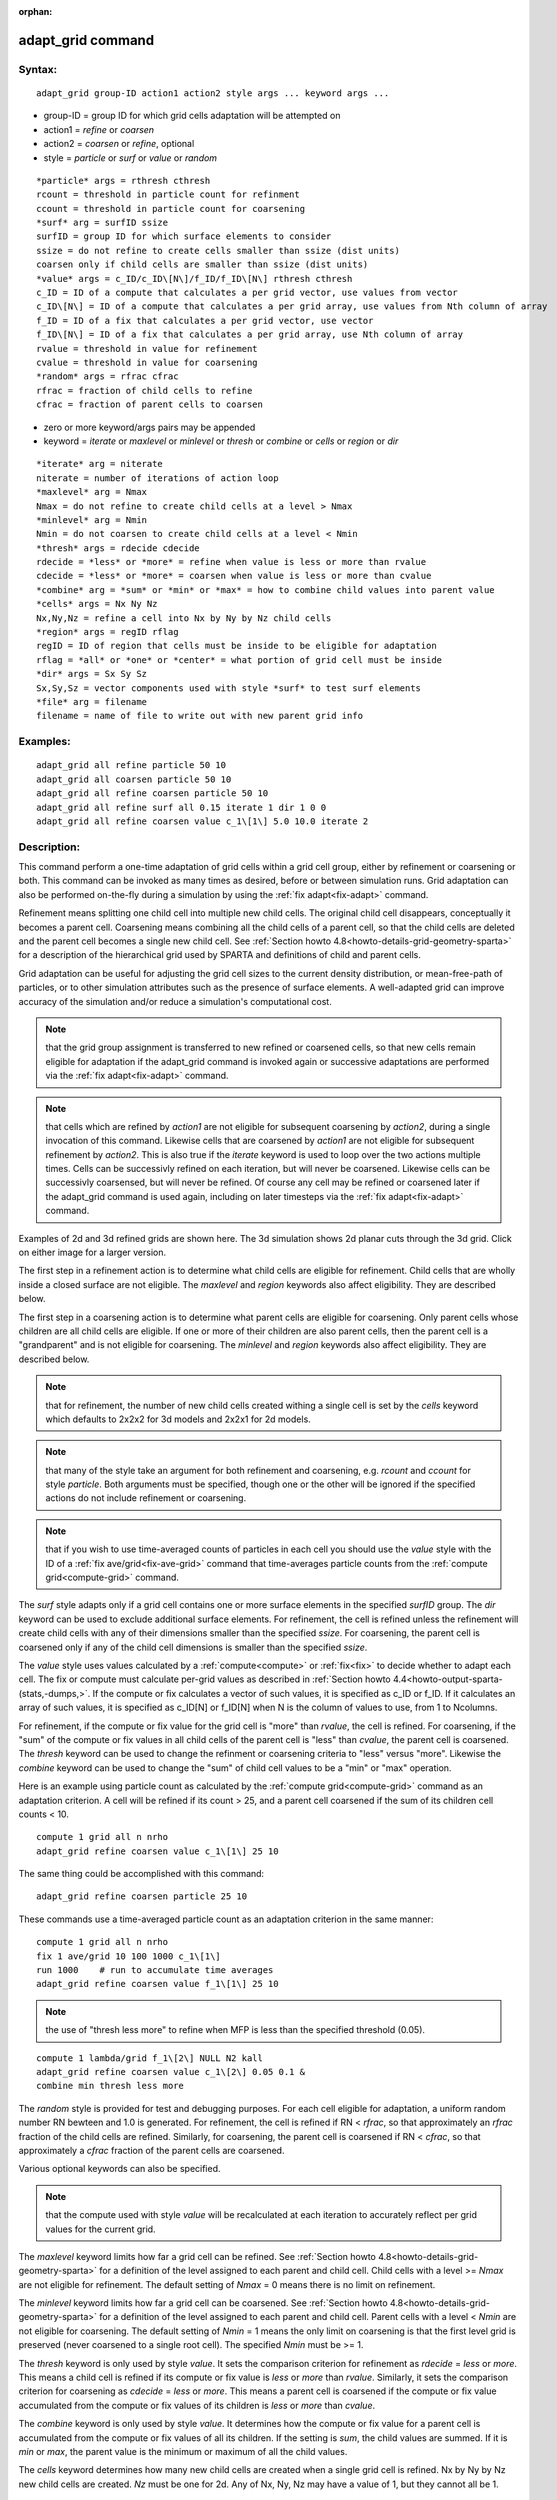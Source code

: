 
:orphan:

.. index:: adapt_grid

.. _adapt-grid:

.. _adapt-grid-command:

##################
adapt_grid command
##################

.. _adapt-grid-syntax:

*******
Syntax:
*******

::

   adapt_grid group-ID action1 action2 style args ... keyword args ...

- group-ID = group ID for which grid cells adaptation will be attempted on

- action1 = *refine* or *coarsen*

- action2 = *coarsen* or *refine*, optional

- style = *particle* or *surf* or *value* or *random*

::

   *particle* args = rthresh cthresh
   rcount = threshold in particle count for refinment
   ccount = threshold in particle count for coarsening
   *surf* arg = surfID ssize
   surfID = group ID for which surface elements to consider
   ssize = do not refine to create cells smaller than ssize (dist units)
   coarsen only if child cells are smaller than ssize (dist units)
   *value* args = c_ID/c_ID\[N\]/f_ID/f_ID\[N\] rthresh cthresh
   c_ID = ID of a compute that calculates a per grid vector, use values from vector
   c_ID\[N\] = ID of a compute that calculates a per grid array, use values from Nth column of array
   f_ID = ID of a fix that calculates a per grid vector, use vector
   f_ID\[N\] = ID of a fix that calculates a per grid array, use Nth column of array
   rvalue = threshold in value for refinement
   cvalue = threshold in value for coarsening
   *random* args = rfrac cfrac
   rfrac = fraction of child cells to refine
   cfrac = fraction of parent cells to coarsen

- zero or more keyword/args pairs may be appended

- keyword = *iterate* or *maxlevel* or *minlevel* or *thresh* or *combine* or *cells* or *region* or *dir*

::

   *iterate* arg = niterate
   niterate = number of iterations of action loop
   *maxlevel* arg = Nmax
   Nmax = do not refine to create child cells at a level > Nmax
   *minlevel* arg = Nmin
   Nmin = do not coarsen to create child cells at a level < Nmin
   *thresh* args = rdecide cdecide
   rdecide = *less* or *more* = refine when value is less or more than rvalue
   cdecide = *less* or *more* = coarsen when value is less or more than cvalue
   *combine* arg = *sum* or *min* or *max* = how to combine child values into parent value
   *cells* args = Nx Ny Nz
   Nx,Ny,Nz = refine a cell into Nx by Ny by Nz child cells
   *region* args = regID rflag
   regID = ID of region that cells must be inside to be eligible for adaptation
   rflag = *all* or *one* or *center* = what portion of grid cell must be inside
   *dir* args = Sx Sy Sz
   Sx,Sy,Sz = vector components used with style *surf* to test surf elements
   *file* arg = filename
   filename = name of file to write out with new parent grid info

.. _adapt-grid-examples:

*********
Examples:
*********

::

   adapt_grid all refine particle 50 10
   adapt_grid all coarsen particle 50 10
   adapt_grid all refine coarsen particle 50 10
   adapt_grid all refine surf all 0.15 iterate 1 dir 1 0 0 
   adapt_grid all refine coarsen value c_1\[1\] 5.0 10.0 iterate 2

.. _adapt-grid-descriptio:

************
Description:
************

This command perform a one-time adaptation of grid cells within a grid
cell group, either by refinement or coarsening or both.  This command
can be invoked as many times as desired, before or between simulation
runs.  Grid adaptation can also be performed on-the-fly during a
simulation by using the :ref:`fix adapt<fix-adapt>` command.

Refinement means splitting one child cell into multiple new child
cells.  The original child cell disappears, conceptually it becomes a
parent cell.  Coarsening means combining all the child cells of a
parent cell, so that the child cells are deleted and the parent cell
becomes a single new child cell.  See :ref:`Section howto 4.8<howto-details-grid-geometry-sparta>` for a description of the hierarchical
grid used by SPARTA and definitions of child and parent cells.

Grid adaptation can be useful for adjusting the grid cell sizes to the
current density distribution, or mean-free-path of particles, or to
other simulation attributes such as the presence of surface elements.
A well-adapted grid can improve accuracy of the simulation and/or
reduce a simulation's computational cost.

.. note::

  that the grid group assignment is transferred to
  new refined or coarsened cells, so that new cells remain eligible for
  adaptation if the adapt_grid command is invoked again or successive
  adaptations are performed via the :ref:`fix adapt<fix-adapt>` command.

.. note::

  that cells which are
  refined by *action1* are not eligible for subsequent coarsening by
  *action2*, during a single invocation of this command.  Likewise cells
  that are coarsened by *action1* are not eligible for subsequent
  refinement by *action2*.  This is also true if the *iterate* keyword
  is used to loop over the two actions multiple times.  Cells can be
  successivly refined on each iteration, but will never be coarsened.
  Likewise cells can be successivly coarsensed, but will never be
  refined.  Of course any cell may be refined or coarsened later if the
  adapt_grid command is used again, including on later timesteps via the
  :ref:`fix adapt<fix-adapt>` command.

Examples of 2d and 3d refined grids are shown here.  The 3d simulation
shows 2d planar cuts through the 3d grid.  Click on either image for a
larger version.

.. image:: JPG/adapt_3d_small.jpg
           :target: JPG/adapt_3d.jpg

The first step in a refinement action is to determine what child cells
are eligible for refinement.  Child cells that are wholly inside a
closed surface are not eligible.  The *maxlevel* and *region* keywords
also affect eligibility.  They are described below.

The first step in a coarsening action is to determine what parent
cells are eligible for coarsening.  Only parent cells whose children
are all child cells are eligible.  If one or more of their children
are also parent cells, then the parent cell is a "grandparent" and is
not eligible for coarsening.  The *minlevel* and *region* keywords
also affect eligibility.  They are described below.

.. note::

  that for refinement,
  the number of new child cells created withing a single cell is set by
  the *cells* keyword which defaults to 2x2x2 for 3d models and 2x2x1
  for 2d models.

.. note::

  that many of the style take an argument for both refinement and
  coarsening, e.g. *rcount* and *ccount* for style *particle*.  Both
  arguments must be specified, though one or the other will be ignored
  if the specified actions do not include refinement or coarsening.

.. note::

  that
  if you wish to use time-averaged counts of particles in each cell you
  should use the *value* style with the ID of a :ref:`fix   ave/grid<fix-ave-grid>` command that time-averages particle counts
  from the :ref:`compute grid<compute-grid>` command.

The *surf* style adapts only if a grid cell contains one or more
surface elements in the specified *surfID* group.  The *dir* keyword
can be used to exclude additional surface elements.  For refinement,
the cell is refined unless the refinement will create child cells with
any of their dimensions smaller than the specified *ssize*.  For
coarsening, the parent cell is coarsened only if any of the child cell
dimensions is smaller than the specified *ssize*.

The *value* style uses values calculated by a :ref:`compute<compute>`
or :ref:`fix<fix>` to decide whether to adapt each cell.  The fix or
compute must calculate per-grid values as described in :ref:`Section howto 4.4<howto-output-sparta-(stats,-dumps,>`.  If the compute or fix calculates a
vector of such values, it is specified as c_ID or f_ID.  If it
calculates an array of such values, it is specified as c_ID\[N\] or
f_ID\[N\] when N is the column of values to use, from 1 to Ncolumns.

For refinement, if the compute or fix value for the grid cell is
"more" than *rvalue*, the cell is refined.  For coarsening, if the
"sum" of the compute or fix values in all child cells of the parent
cell is "less" than *cvalue*, the parent cell is coarsened.  The
*thresh* keyword can be used to change the refinment or coarsening
criteria to "less" versus "more".  Likewise the *combine* keyword can
be used to change the "sum" of child cell values to be a "min" or
"max" operation.

Here is an example using particle count as calculated by the :ref:`compute grid<compute-grid>` command as an adaptation criterion.  A cell
will be refined if its count > 25, and a parent cell coarsened if
the sum of its children cell counts < 10.

::

   compute 1 grid all n nrho
   adapt_grid refine coarsen value c_1\[1\] 25 10

The same thing could be accomplished with this command:

::

   adapt_grid refine coarsen particle 25 10

These commands use a time-averaged particle count as an adaptation
criterion in the same manner:

::

   compute 1 grid all n nrho
   fix 1 ave/grid 10 100 1000 c_1\[1\]
   run 1000    # run to accumulate time averages
   adapt_grid refine coarsen value f_1\[1\] 25 10

.. note::

  the use of "thresh less more" to refine
  when MFP is less than the specified threshold (0.05).

::

   compute 1 lambda/grid f_1\[2\] NULL N2 kall
   adapt_grid refine coarsen value c_1\[2\] 0.05 0.1 &
   combine min thresh less more

The *random* style is provided for test and debugging purposes.  For
each cell eligible for adaptation, a uniform random number RN bewteen
and 1.0 is generated.  For refinement, the cell is refined if RN <
*rfrac*, so that approximately an *rfrac* fraction of the child cells
are refined.  Similarly, for coarsening, the parent cell is coarsened
if RN < *cfrac*, so that approximately a *cfrac* fraction of the
parent cells are coarsened.

Various optional keywords can also be specified.

.. note::

  that the compute used with style
  *value* will be recalculated at each iteration to accurately reflect
  per grid values for the current grid.

The *maxlevel* keyword limits how far a grid cell can be refined.  See
:ref:`Section howto 4.8<howto-details-grid-geometry-sparta>` for a definition of the
level assigned to each parent and child cell.  Child cells with a
level >= *Nmax* are not eligible for refinement.  The default setting
of *Nmax* = 0 means there is no limit on refinement.

The *minlevel* keyword limits how far a grid cell can be coarsened.
See :ref:`Section howto 4.8<howto-details-grid-geometry-sparta>` for a definition of
the level assigned to each parent and child cell.  Parent cells with a
level < *Nmin* are not eligible for coarsening.  The default setting
of *Nmin* = 1 means the only limit on coarsening is that the first
level grid is preserved (never coarsened to a single root cell).  The
specified *Nmin* must be >= 1.

The *thresh* keyword is only used by style *value*.  It sets the
comparison criterion for refinement as *rdecide* = *less* or *more*.
This means a child cell is refined if its compute or fix value is
*less* or *more* than *rvalue*.  Similarly, it sets the comparison
criterion for coarsening as *cdecide* = *less* or *more*.  This means
a parent cell is coarsened if the compute or fix value accumulated
from the compute or fix values of its children is *less* or *more*
than *cvalue*.

The *combine* keyword is only used by style *value*.  It determines
how the compute or fix value for a parent cell is accumulated from the
compute or fix values of all its children.  If the setting is *sum*,
the child values are summed.  If it is *min* or *max*, the parent
value is the minimum or maximum of all the child values.

The *cells* keyword determines how many new child cells are created
when a single grid cell is refined.  Nx by Ny by Nz new child cells
are created.  *Nz* must be one for 2d.  Any of Nx, Ny, Nz may have a
value of 1, but they cannot all be 1.

.. note::

  that
  the *side* option for the :ref:`region<region>` command can be used to
  define whether the inside or outside of the geometric region is
  considered to be "in" the region.

The grid cell must be in the region to be eligible for adaptation.
The *rflag* setting determines how a grid cell is judged to be in the
region or not.  For *rflag* = *one*, it is in the region if any of its
corner points (4 for 2d, 8 for 3d) is in the region.  For *rflag* =
*all*, all its corner points must be in the region.  For *rflag* =
*center*, the center point of the grid cell must be in the region.

The *dir* keyword is only used by the style *surf*.  The Sx,Sy,Sz
settings are components of a vector.  It's length does not matter,
just its direction.  Only surface elements whose normal is opposed to
the vector direction (in a dot product sense) are eligible surfaces
for the adapation procedure described above for the *surf* style.
This can be useful to exclude refinement around surface elements that
are not facing "upwind" with respect to the flow direction of the
particles.  This is accomplished by setting Sx,Sy,Sz to the flow
direction.  If Sy,Sy,Sz = (0,0,0), which is the default, then no
surface elements are excluded.

.. note::

  that no file is written if no grid cells are refined or
  coarsened.

If the filename contains a "\*" wildcard character, then the "\*" is
replaced by the current timestep.  This is useful for the :ref:`fix adapt<fix-adapt>` command, if you wish to write out multiple grid
files, each time the grid iadapts.

If the grid is partitioned across processors in a "clumped" manner
before this command is invoked, it will still be clumped by processor
after the adaptation.  Likewise if it is not clumped before, it will
remain un-clumped after adaptation.  See :ref:`Section howto 4.8<howto-details-grid-geometry-sparta>` for a description clumped and
unclumped grids.

If you want the grid partitioning (and their particles) to be
rebalanced across processors after grid adaptation, you can use the
:ref:`balance_grid<balance-grid>` command after this command.

.. _adapt-grid-restrictio:

*************
Restrictions:
*************

This command can only be used after the grid has been created by the
:ref:`create_grid<create-grid>`, :ref:`read_grid<read-grid>`, or
:ref:`read_restart<read-restart>` commands.

Currently a fix cannot be used with style *value* for *iterate* > 1.
This is because the per-grid cell values accumulated by the fix are
not interpolated to new grid cells so that the fix can be re-evaluated
multiple times.  In the future we may revove this restriction.

Currently, if there are custom attributes defined for grid cells, grid
adaptation does not set new values for new grid cells created when
either refinement or coarsening takes place.  The new cells will have
zero values for their attributes.  This is because there is no simple
way to determine how new attribute values should be computed.  This
may be changed in the future.

.. _adapt-grid-related-commands:

*****************
Related commands:
*****************

:ref:`fix adapt<fix-adapt>`, :ref:`balance_grid<balance-grid>`

.. _adapt-grid-default:

********
Default:
********

The keyword defaults are iterate = 1, minlevel = 1, maxlevel = 0,
thresh = more for rdecide and less for cdecide, combine = sum, cells =
2 2 for 3d and 2 2 1 for 2d, no region, dir = 0 0 0, and no file.

